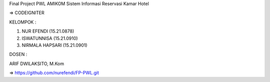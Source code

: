 Final Project PWL AMIKOM
Sistem Informasi Reservasi Kamar Hotel

=> CODEIGNITER

KELOMPOK :


1. NUR EFENDI (15.21.0878)

2. ISWATUNNISA (15.21.0910)

3. NIRMALA HAPSARI (15.21.0901)

DOSEN :

ARIF DWILAKSITO, M.Kom

=> https://github.com/nurefendi/FP-PWL.git

